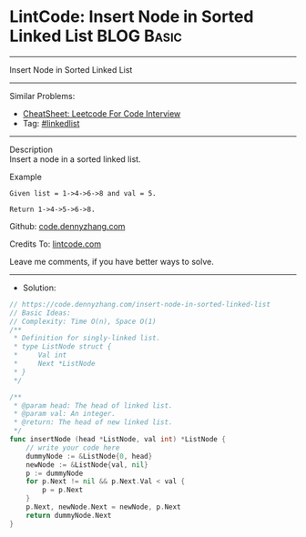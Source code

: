 * LintCode: Insert Node in Sorted Linked List                    :BLOG:Basic:
#+STARTUP: showeverything
#+OPTIONS: toc:nil \n:t ^:nil creator:nil d:nil
:PROPERTIES:
:type:     linkedlist
:END:
---------------------------------------------------------------------
Insert Node in Sorted Linked List
---------------------------------------------------------------------
#+BEGIN_HTML
<a href="https://github.com/dennyzhang/code.dennyzhang.com/tree/master/problems/insert-node-in-sorted-linked-list"><img align="right" width="200" height="183" src="https://www.dennyzhang.com/wp-content/uploads/denny/watermark/github.png" /></a>
#+END_HTML
Similar Problems:
- [[https://cheatsheet.dennyzhang.com/cheatsheet-leetcode-A4][CheatSheet: Leetcode For Code Interview]]
- Tag: [[https://code.dennyzhang.com/review-linkedlist][#linkedlist]]
---------------------------------------------------------------------
Description
Insert a node in a sorted linked list.

Example
#+BEGIN_EXAMPLE
Given list = 1->4->6->8 and val = 5.

Return 1->4->5->6->8.
#+END_EXAMPLE

Github: [[https://github.com/dennyzhang/code.dennyzhang.com/tree/master/problems/insert-node-in-sorted-linked-list][code.dennyzhang.com]]

Credits To: [[https://www.lintcode.com/problem/insert-node-in-sorted-linked-list/description][lintcode.com]]

Leave me comments, if you have better ways to solve.
---------------------------------------------------------------------
- Solution:

#+BEGIN_SRC go
// https://code.dennyzhang.com/insert-node-in-sorted-linked-list
// Basic Ideas:
// Complexity: Time O(n), Space O(1)
/**
 * Definition for singly-linked list.
 * type ListNode struct {
 *     Val int
 *     Next *ListNode
 * }
 */

/**
 * @param head: The head of linked list.
 * @param val: An integer.
 * @return: The head of new linked list.
 */
func insertNode (head *ListNode, val int) *ListNode {
    // write your code here
    dummyNode := &ListNode{0, head}
    newNode := &ListNode{val, nil}
    p := dummyNode
    for p.Next != nil && p.Next.Val < val {
        p = p.Next
    }
    p.Next, newNode.Next = newNode, p.Next
    return dummyNode.Next
}
#+END_SRC

#+BEGIN_HTML
<div style="overflow: hidden;">
<div style="float: left; padding: 5px"> <a href="https://www.linkedin.com/in/dennyzhang001"><img src="https://www.dennyzhang.com/wp-content/uploads/sns/linkedin.png" alt="linkedin" /></a></div>
<div style="float: left; padding: 5px"><a href="https://github.com/dennyzhang"><img src="https://www.dennyzhang.com/wp-content/uploads/sns/github.png" alt="github" /></a></div>
<div style="float: left; padding: 5px"><a href="https://www.dennyzhang.com/slack" target="_blank" rel="nofollow"><img src="https://www.dennyzhang.com/wp-content/uploads/sns/slack.png" alt="slack"/></a></div>
</div>
#+END_HTML
